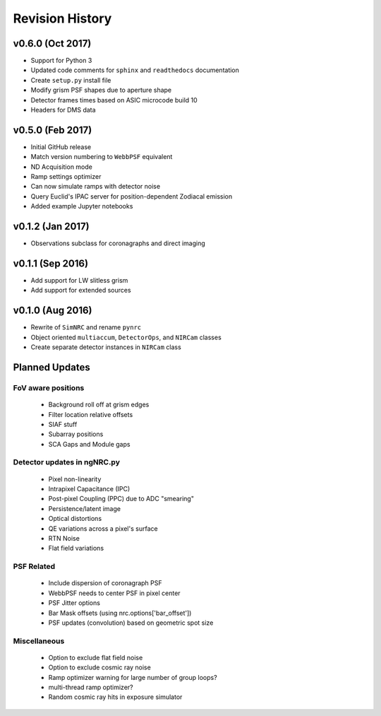 Revision History
================

v0.6.0 (Oct 2017)
-----------------

- Support for Python 3
- Updated code comments for ``sphinx`` and ``readthedocs`` documentation
- Create ``setup.py`` install file
- Modify grism PSF shapes due to aperture shape
- Detector frames times based on ASIC microcode build 10
- Headers for DMS data

v0.5.0 (Feb 2017)
-----------------

- Initial GitHub release
- Match version numbering to ``WebbPSF`` equivalent
- ND Acquisition mode
- Ramp settings optimizer
- Can now simulate ramps with detector noise
- Query Euclid's IPAC server for position-dependent Zodiacal emission
- Added example Jupyter notebooks

v0.1.2 (Jan 2017)
-----------------
- Observations subclass for coronagraphs and direct imaging

v0.1.1 (Sep 2016)
-----------------
- Add support for LW slitless grism
- Add support for extended sources

v0.1.0 (Aug 2016)
-----------------
- Rewrite of ``SimNRC`` and rename ``pynrc``
- Object oriented ``multiaccum``, ``DetectorOps``, and ``NIRCam`` classes
- Create separate detector instances in ``NIRCam`` class


Planned Updates
---------------

FoV aware positions
+++++++++++++++++++
    - Background roll off at grism edges
    - Filter location relative offsets
    - SIAF stuff
    - Subarray positions
    - SCA Gaps and Module gaps

Detector updates in ngNRC.py
++++++++++++++++++++++++++++
    - Pixel non-linearity
    - Intrapixel Capacitance (IPC)
    - Post-pixel Coupling (PPC) due to ADC "smearing"
    - Persistence/latent image
    - Optical distortions
    - QE variations across a pixel's surface
    - RTN Noise
    - Flat field variations

PSF Related
+++++++++++
    - Include dispersion of coronagraph PSF
    - WebbPSF needs to center PSF in pixel center
    - PSF Jitter options
    - Bar Mask offsets (using nrc.options['bar_offset'])
    - PSF updates (convolution) based on geometric spot size

Miscellaneous
+++++++++++++
    - Option to exclude flat field noise
    - Option to exclude cosmic ray noise
    - Ramp optimizer warning for large number of group loops?
    - multi-thread ramp optimizer?
    - Random cosmic ray hits in exposure simulator
